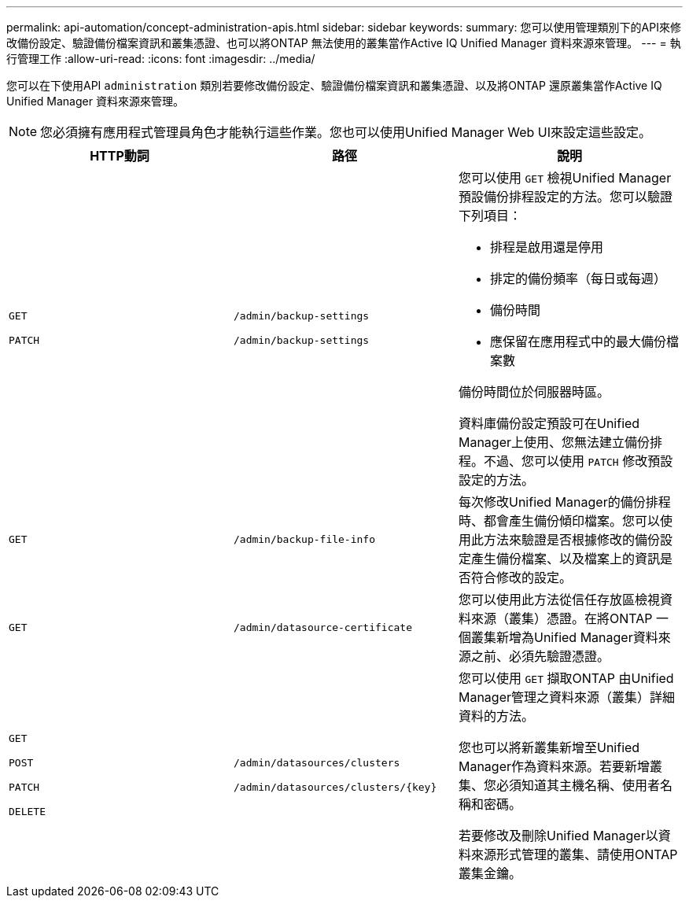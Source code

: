 ---
permalink: api-automation/concept-administration-apis.html 
sidebar: sidebar 
keywords:  
summary: 您可以使用管理類別下的API來修改備份設定、驗證備份檔案資訊和叢集憑證、也可以將ONTAP 無法使用的叢集當作Active IQ Unified Manager 資料來源來管理。 
---
= 執行管理工作
:allow-uri-read: 
:icons: font
:imagesdir: ../media/


[role="lead"]
您可以在下使用API `administration` 類別若要修改備份設定、驗證備份檔案資訊和叢集憑證、以及將ONTAP 還原叢集當作Active IQ Unified Manager 資料來源來管理。

[NOTE]
====
您必須擁有應用程式管理員角色才能執行這些作業。您也可以使用Unified Manager Web UI來設定這些設定。

====
[cols="3*"]
|===
| HTTP動詞 | 路徑 | 說明 


 a| 
`GET`

`PATCH`
 a| 
`/admin/backup-settings`

`/admin/backup-settings`
 a| 
您可以使用 `GET` 檢視Unified Manager預設備份排程設定的方法。您可以驗證下列項目：

* 排程是啟用還是停用
* 排定的備份頻率（每日或每週）
* 備份時間
* 應保留在應用程式中的最大備份檔案數


備份時間位於伺服器時區。

資料庫備份設定預設可在Unified Manager上使用、您無法建立備份排程。不過、您可以使用 `PATCH` 修改預設設定的方法。



 a| 
`GET`
 a| 
`/admin/backup-file-info`
 a| 
每次修改Unified Manager的備份排程時、都會產生備份傾印檔案。您可以使用此方法來驗證是否根據修改的備份設定產生備份檔案、以及檔案上的資訊是否符合修改的設定。



 a| 
`GET`
 a| 
`/admin/datasource-certificate`
 a| 
您可以使用此方法從信任存放區檢視資料來源（叢集）憑證。在將ONTAP 一個叢集新增為Unified Manager資料來源之前、必須先驗證憑證。



 a| 
`GET`

`POST`

`PATCH`

`DELETE`
 a| 
`/admin/datasources/clusters`

`+/admin/datasources/clusters/{key}+`
 a| 
您可以使用 `GET` 擷取ONTAP 由Unified Manager管理之資料來源（叢集）詳細資料的方法。

您也可以將新叢集新增至Unified Manager作為資料來源。若要新增叢集、您必須知道其主機名稱、使用者名稱和密碼。

若要修改及刪除Unified Manager以資料來源形式管理的叢集、請使用ONTAP 叢集金鑰。

|===